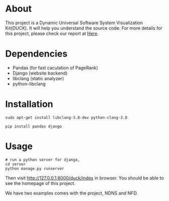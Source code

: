 * About
This project is a Dynamic Universal Software System Visualization Kit(DUCK). 
It will help you understand the source code.
For more details for this project, 
please check our report at [[https://github.com/Stumble/duck/blob/master/docs/final-report/build/report.pdf][Here]].

* Dependencies

+ Pandas (for fast caculation of PageRank)
+ Django (website backend)
+ libclang (static analyzer)
+ python-libclang

* Installation

#+begin_src shell
sudo apt-get install libclang-3.8-dev python-clang-3.8

pip install pandas django
#+end_src

* Usage
#+begin_src shell
# run a python server for django, 
cd server
python manage.py runserver 
#+end_src
Then visit http://127.0.0.1:8000/duck/index in browser. You should be able to see the homepage of this project.

We have two examples comes with the project, NDNS and NFD.
